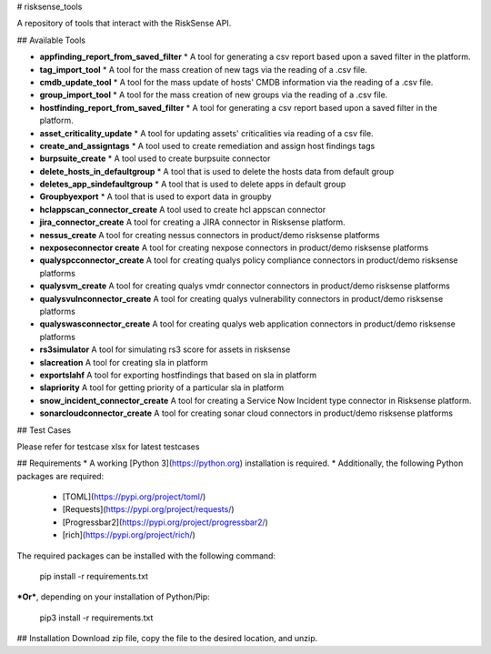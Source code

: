 # risksense_tools

A repository of tools that interact with the RiskSense API.

## Available Tools

* **appfinding_report_from_saved_filter**
  * A tool for generating a csv report based upon a saved filter in the platform.
* **tag_import_tool**
  * A tool for the mass creation of new tags via the reading of a .csv file.
* **cmdb_update_tool**
  * A tool for the mass update of hosts' CMDB information via the reading of a .csv file.
* **group_import_tool**
  * A tool for the mass creation of new groups via the reading of a .csv file.
* **hostfinding_report_from_saved_filter**
  * A tool for generating a csv report based upon a saved filter in the platform.
* **asset_criticality_update**
  * A tool for updating assets' criticalities via reading of a csv file.
* **create_and_assigntags**
  * A tool used to create remediation and assign host findings tags
* **burpsuite_create**
  * A tool used to create burpsuite connector
* **delete_hosts_in_defaultgroup**
  * A tool that is used to delete the hosts data from default group
* **deletes_app_sindefaultgroup**
  * A tool that is used to delete apps in default group
* **Groupbyexport**
  * A tool that is used to export data in groupby
* **hclappscan_connector_create**
  A tool used to create hcl appscan connector
* **jira_connector_create**
  A tool for creating a JIRA connector in Risksense platform.
* **nessus_create**
  A tool for creating nessus connectors in product/demo risksense platforms
* **nexposeconnector create**
  A tool for creating nexpose connectors in product/demo risksense platforms
* **qualyspcconnector_create**
  A tool for creating qualys policy compliance connectors in product/demo risksense platforms
* **qualysvm_create**
  A tool for creating qualys vmdr connector connectors in product/demo risksense platforms
* **qualysvulnconnector_create**
  A tool for creating qualys vulnerability connectors in product/demo risksense platforms
* **qualyswasconnector_create**
  A tool for creating qualys web application connectors in product/demo risksense platforms
* **rs3simulator**
  A tool for simulating rs3 score for assets in risksense
* **slacreation**
  A tool for creating sla in platform
* **exportslahf**
  A tool for exporting hostfindings that based on sla in platform
* **slapriority**
  A tool for getting priority of a particular sla in platform
* **snow_incident_connector_create**
  A tool for creating a Service Now Incident type connector in Risksense platform.
* **sonarcloudconnector_create**
  A tool for creating sonar cloud connectors in product/demo risksense platforms

## Test Cases

Please refer for testcase xlsx for latest testcases

## Requirements
* A working [Python 3](https://python.org) installation is required.
* Additionally, the following Python packages are required:
  * [TOML](https://pypi.org/project/toml/)
  * [Requests](https://pypi.org/project/requests/)
  * [Progressbar2](https://pypi.org/project/progressbar2/)
  * [rich](https://pypi.org/project/rich/)
  
The required packages can be installed with the following command:

    pip install -r requirements.txt

***Or***, depending on your installation of Python/Pip:

    pip3 install -r requirements.txt


## Installation
Download zip file, copy the file to the desired location, and unzip.
